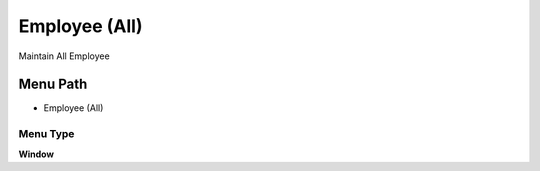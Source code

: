 
.. _functional-guide/menu/menu-employee-all:

==============
Employee (All)
==============

Maintain All Employee

Menu Path
=========


* Employee (All)

Menu Type
---------
\ **Window**\ 


.. seealso::
    :ref:`functional-guide/window/window-employee-all`
